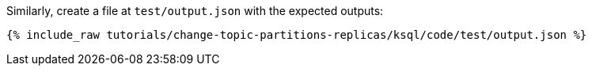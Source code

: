 Similarly, create a file at `test/output.json` with the expected outputs:

+++++
<pre class="snippet"><code class="json">{% include_raw tutorials/change-topic-partitions-replicas/ksql/code/test/output.json %}</code></pre>
+++++
